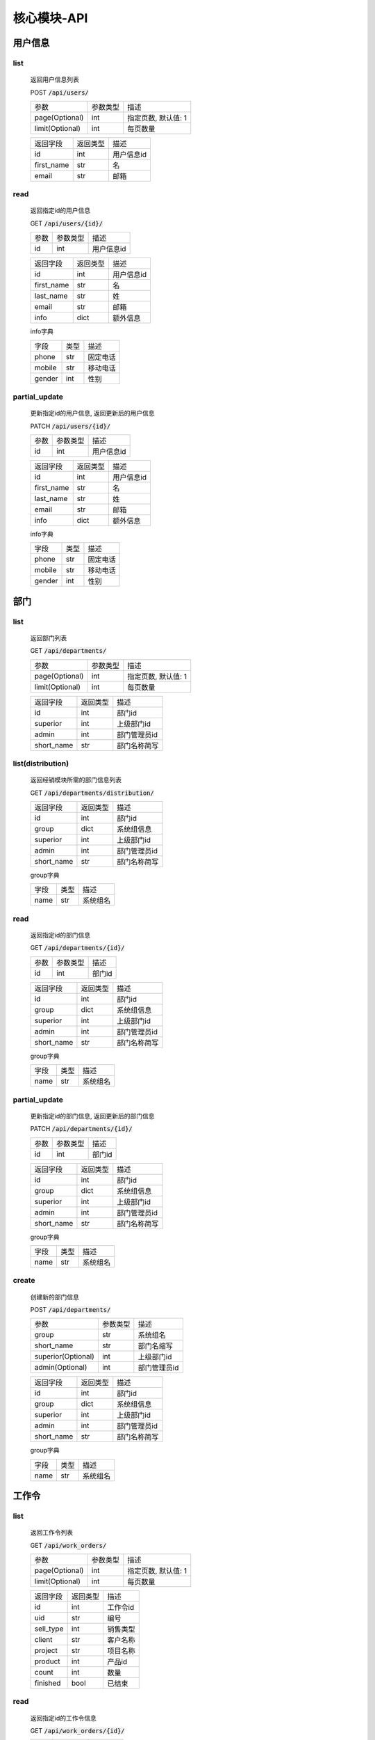.. _Core_API:

核心模块-API
==============
.. role:: get
.. role:: post 
.. role:: patch
.. role:: delete
.. role:: code

用户信息
---------

list
^^^^^^
    返回用户信息列表

    :post:`POST` :code:`/api/users/`

    =================== =========== ============================
    参数                参数类型    描述
    ------------------- ----------- ----------------------------
    page(Optional)      int         指定页数, 默认值: 1
    ------------------- ----------- ----------------------------
    limit(Optional)     int         每页数量
    =================== =========== ============================


    =================== =========== ============================
    返回字段            返回类型    描述
    ------------------- ----------- ----------------------------
    id                  int         用户信息id
    ------------------- ----------- ----------------------------
    first_name          str         名
    ------------------- ----------- ----------------------------
    email               str         邮箱
    =================== =========== ============================

read
^^^^^^
    返回指定id的用户信息

    :get:`GET` :code:`/api/users/{id}/`

    =================== =========== ============================
    参数                参数类型    描述
    ------------------- ----------- ----------------------------
    id                  int         用户信息id
    =================== =========== ============================


    =================== =========== ============================
    返回字段            返回类型    描述
    ------------------- ----------- ----------------------------
    id                  int         用户信息id
    ------------------- ----------- ----------------------------
    first_name          str         名
    ------------------- ----------- ----------------------------
    last_name           str         姓
    ------------------- ----------- ----------------------------
    email               str         邮箱
    ------------------- ----------- ----------------------------
    info                dict        额外信息
    =================== =========== ============================

    
    info字典

    =================== =========== ============================
    字段                类型        描述
    ------------------- ----------- ----------------------------
    phone               str         固定电话
    ------------------- ----------- ----------------------------
    mobile              str         移动电话
    ------------------- ----------- ----------------------------
    gender              int         性别
    =================== =========== ============================

partial_update
^^^^^^^^^^^^^^^^
    更新指定id的用户信息, 返回更新后的用户信息

    :patch:`PATCH` :code:`/api/users/{id}/`

    =================== =========== ============================
    参数                参数类型    描述
    ------------------- ----------- ----------------------------
    id                  int         用户信息id
    =================== =========== ============================


    =================== =========== ============================
    返回字段            返回类型    描述
    ------------------- ----------- ----------------------------
    id                  int         用户信息id
    ------------------- ----------- ----------------------------
    first_name          str         名
    ------------------- ----------- ----------------------------
    last_name           str         姓
    ------------------- ----------- ----------------------------
    email               str         邮箱
    ------------------- ----------- ----------------------------
    info                dict        额外信息
    =================== =========== ============================

    
    info字典

    =================== =========== ============================
    字段                类型        描述
    ------------------- ----------- ----------------------------
    phone               str         固定电话
    ------------------- ----------- ----------------------------
    mobile              str         移动电话
    ------------------- ----------- ----------------------------
    gender              int         性别
    =================== =========== ============================

部门
-------

list
^^^^^^^^
    返回部门列表

    :get:`GET` :code:`/api/departments/`

    =================== =========== ============================
    参数                参数类型    描述
    ------------------- ----------- ----------------------------
    page(Optional)      int         指定页数, 默认值: 1
    ------------------- ----------- ----------------------------
    limit(Optional)     int         每页数量
    =================== =========== ============================

    =================== =========== ============================
    返回字段            返回类型    描述
    ------------------- ----------- ----------------------------
    id                  int         部门id
    ------------------- ----------- ----------------------------
    superior            int         上级部门id
    ------------------- ----------- ----------------------------
    admin               int         部门管理员id
    ------------------- ----------- ----------------------------
    short_name          str         部门名称简写
    =================== =========== ============================

list(distribution)
^^^^^^^^^^^^^^^^^^^
    返回经销模块所需的部门信息列表

    :get:`GET` :code:`/api/departments/distribution/`

    =================== =========== ============================
    返回字段            返回类型    描述
    ------------------- ----------- ----------------------------
    id                  int         部门id
    ------------------- ----------- ----------------------------
    group               dict        系统组信息
    ------------------- ----------- ----------------------------
    superior            int         上级部门id
    ------------------- ----------- ----------------------------
    admin               int         部门管理员id
    ------------------- ----------- ----------------------------
    short_name          str         部门名称简写
    =================== =========== ============================

    group字典

    =================== =========== ============================
    字段                类型        描述
    ------------------- ----------- ----------------------------
    name                str         系统组名
    =================== =========== ============================

read
^^^^^^
    返回指定id的部门信息

    :get:`GET` :code:`/api/departments/{id}/`

    =================== =========== ============================
    参数                参数类型    描述
    ------------------- ----------- ----------------------------
    id                  int         部门id
    =================== =========== ============================


    =================== =========== ============================
    返回字段            返回类型    描述
    ------------------- ----------- ----------------------------
    id                  int         部门id
    ------------------- ----------- ----------------------------
    group               dict        系统组信息
    ------------------- ----------- ----------------------------
    superior            int         上级部门id
    ------------------- ----------- ----------------------------
    admin               int         部门管理员id
    ------------------- ----------- ----------------------------
    short_name          str         部门名称简写
    =================== =========== ============================

    group字典

    =================== =========== ============================
    字段                类型        描述
    ------------------- ----------- ----------------------------
    name                str         系统组名
    =================== =========== ============================


partial_update
^^^^^^^^^^^^^^^^^
    更新指定id的部门信息, 返回更新后的部门信息

    :patch:`PATCH` :code:`/api/departments/{id}/`

    =================== =========== ============================
    参数                参数类型    描述
    ------------------- ----------- ----------------------------
    id                  int         部门id
    =================== =========== ============================


    =================== =========== ============================
    返回字段            返回类型    描述
    ------------------- ----------- ----------------------------
    id                  int         部门id
    ------------------- ----------- ----------------------------
    group               dict        系统组信息
    ------------------- ----------- ----------------------------
    superior            int         上级部门id
    ------------------- ----------- ----------------------------
    admin               int         部门管理员id
    ------------------- ----------- ----------------------------
    short_name          str         部门名称简写
    =================== =========== ============================

    group字典

    =================== =========== ============================
    字段                类型        描述
    ------------------- ----------- ----------------------------
    name                str         系统组名
    =================== =========== ============================

create
^^^^^^^^
    创建新的部门信息

    :post:`POST` :code:`/api/departments/`

    ====================== =========== ============================
    参数                    参数类型    描述
    ---------------------- ----------- ----------------------------
    group                   str         系统组名
    ---------------------- ----------- ----------------------------
    short_name              str         部门名缩写
    ---------------------- ----------- ----------------------------
    superior(Optional)      int         上级部门id
    ---------------------- ----------- ----------------------------
    admin(Optional)         int         部门管理员id
    ====================== =========== ============================


    =================== =========== ============================
    返回字段            返回类型    描述
    ------------------- ----------- ----------------------------
    id                  int         部门id
    ------------------- ----------- ----------------------------
    group               dict        系统组信息
    ------------------- ----------- ----------------------------
    superior            int         上级部门id
    ------------------- ----------- ----------------------------
    admin               int         部门管理员id
    ------------------- ----------- ----------------------------
    short_name          str         部门名称简写
    =================== =========== ============================

    group字典

    =================== =========== ============================
    字段                类型        描述
    ------------------- ----------- ----------------------------
    name                str         系统组名
    =================== =========== ============================

工作令
---------

list
^^^^^^^
    返回工作令列表

    :get:`GET` :code:`/api/work_orders/`

    =================== =========== ============================
    参数                参数类型    描述
    ------------------- ----------- ----------------------------
    page(Optional)      int         指定页数, 默认值: 1
    ------------------- ----------- ----------------------------
    limit(Optional)     int         每页数量
    =================== =========== ============================


    =================== =========== ============================
    返回字段            返回类型    描述
    ------------------- ----------- ----------------------------
    id                  int         工作令id
    ------------------- ----------- ----------------------------
    uid                 str         编号
    ------------------- ----------- ----------------------------
    sell_type           int         销售类型
    ------------------- ----------- ----------------------------
    client              str         客户名称
    ------------------- ----------- ----------------------------
    project             str         项目名称
    ------------------- ----------- ----------------------------
    product             int         产品id
    ------------------- ----------- ----------------------------
    count               int         数量
    ------------------- ----------- ----------------------------
    finished            bool        已结束
    =================== =========== ============================

read
^^^^^^
    返回指定id的工作令信息

    :get:`GET` :code:`/api/work_orders/{id}/`

    =================== =========== ============================
    参数                参数类型    描述
    ------------------- ----------- ----------------------------
    id                  int         工作令id
    =================== =========== ============================


    =================== =========== ============================
    返回字段            返回类型    描述
    ------------------- ----------- ----------------------------
    id                  int         工作令id
    ------------------- ----------- ----------------------------
    uid                 str         编号
    ------------------- ----------- ----------------------------
    sell_type           int         销售类型
    ------------------- ----------- ----------------------------
    client              str         客户名称
    ------------------- ----------- ----------------------------
    project             str         项目名称
    ------------------- ----------- ----------------------------
    product             int         产品id
    ------------------- ----------- ----------------------------
    count               int         数量
    ------------------- ----------- ----------------------------
    finished            bool        已结束
    =================== =========== ============================

partial_update
^^^^^^^^^^^^^^^
    更新指定id的工作令信息, 返回更新后的工作令信息

    :patch:`PATCH` :code:`/api/work_orders/{id}/`

    =================== =========== ============================
    参数                参数类型    描述
    ------------------- ----------- ----------------------------
    id                  int         工作令id
    =================== =========== ============================


    =================== =========== ============================
    返回字段            返回类型    描述
    ------------------- ----------- ----------------------------
    id                  int         工作令id
    ------------------- ----------- ----------------------------
    uid                 str         编号
    ------------------- ----------- ----------------------------
    sell_type           int         销售类型
    ------------------- ----------- ----------------------------
    client              str         客户名称
    ------------------- ----------- ----------------------------
    project             str         项目名称
    ------------------- ----------- ----------------------------
    product             int         产品id
    ------------------- ----------- ----------------------------
    count               int         数量
    ------------------- ----------- ----------------------------
    finished            bool        已结束
    =================== =========== ============================

create
^^^^^^^
    创建新的工作令信息

    :post:`POST` :code:`/api/work_orders/`

    =================== =========== ============================
    参数                参数类型    描述
    ------------------- ----------- ----------------------------
    uid                 str         编号
    ------------------- ----------- ----------------------------
    sell_type           int         销售类型
    ------------------- ----------- ----------------------------
    client              str         客户名称
    ------------------- ----------- ----------------------------
    project             str         项目名称
    ------------------- ----------- ----------------------------
    product             int         产品id
    ------------------- ----------- ----------------------------
    count               int         数量
    =================== =========== ============================


    =================== =========== ============================
    返回字段            返回类型    描述
    ------------------- ----------- ----------------------------
    id                  int         工作令id
    ------------------- ----------- ----------------------------
    uid                 str         编号
    ------------------- ----------- ----------------------------
    sell_type           int         销售类型
    ------------------- ----------- ----------------------------
    client              str         客户名称
    ------------------- ----------- ----------------------------
    project             str         项目名称
    ------------------- ----------- ----------------------------
    product             int         产品id
    ------------------- ----------- ----------------------------
    count               int         数量
    ------------------- ----------- ----------------------------
    finished            bool        已结束
    =================== =========== ============================

子工作令
---------

list
^^^^^^^
    返回子工作令列表

    :get:`GET` :code:`/api/sub_work_orders/`

    =================== =========== ============================
    参数                参数类型    描述
    ------------------- ----------- ----------------------------
    page(Optional)      int         指定页数, 默认值: 1
    ------------------- ----------- ----------------------------
    limit(Optional)     int         每页数量
    =================== =========== ============================

    =================== =========== ============================
    返回字段            返回类型    描述
    ------------------- ----------- ----------------------------
    id                  int         子工作令id
    ------------------- ----------- ----------------------------
    index               int         序号
    ------------------- ----------- ----------------------------
    finished            bool        已结束
    =================== =========== ============================

read
^^^^^^^^^
    返回指定id的子工作令信息

    :get:`GET` :code:`/api/sub_work_orders/{id}/`

    =================== =========== ============================
    参数                参数类型    描述
    ------------------- ----------- ----------------------------
    id                  int         子工作令id
    =================== =========== ============================


    =================== =========== ============================
    返回字段            返回类型    描述
    ------------------- ----------- ----------------------------
    id                  int         子工作令id
    ------------------- ----------- ----------------------------
    index               int         序号
    ------------------- ----------- ----------------------------
    finished            bool        已结束
    =================== =========== ============================

partial_update
^^^^^^^^^^^^^^^
    更新指定id的子工作令信息, 返回更新后的子工作令信息

    :patch:`PATCH` :code:`/api/sub_work_orders/{id}/`

    =================== =========== ============================
    参数                参数类型    描述
    ------------------- ----------- ----------------------------
    id                  int         子工作令id
    =================== =========== ============================


    =================== =========== ============================
    返回字段            返回类型    描述
    ------------------- ----------- ----------------------------
    id                  int         子工作令id
    ------------------- ----------- ----------------------------
    index               int         序号
    ------------------- ----------- ----------------------------
    finished            bool        已结束
    =================== =========== ============================

